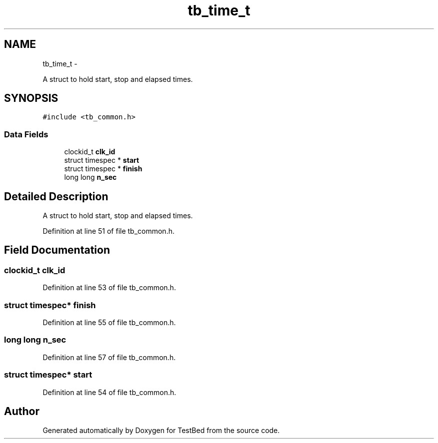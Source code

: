 .TH "tb_time_t" 3 "Wed Feb 12 2014" "Version 0.2" "TestBed" \" -*- nroff -*-
.ad l
.nh
.SH NAME
tb_time_t \- 
.PP
A struct to hold start, stop and elapsed times\&.  

.SH SYNOPSIS
.br
.PP
.PP
\fC#include <tb_common\&.h>\fP
.SS "Data Fields"

.in +1c
.ti -1c
.RI "clockid_t \fBclk_id\fP"
.br
.ti -1c
.RI "struct timespec * \fBstart\fP"
.br
.ti -1c
.RI "struct timespec * \fBfinish\fP"
.br
.ti -1c
.RI "long long \fBn_sec\fP"
.br
.in -1c
.SH "Detailed Description"
.PP 
A struct to hold start, stop and elapsed times\&. 
.PP
Definition at line 51 of file tb_common\&.h\&.
.SH "Field Documentation"
.PP 
.SS "clockid_t clk_id"

.PP
Definition at line 53 of file tb_common\&.h\&.
.SS "struct timespec* finish"

.PP
Definition at line 55 of file tb_common\&.h\&.
.SS "long long n_sec"

.PP
Definition at line 57 of file tb_common\&.h\&.
.SS "struct timespec* start"

.PP
Definition at line 54 of file tb_common\&.h\&.

.SH "Author"
.PP 
Generated automatically by Doxygen for TestBed from the source code\&.
